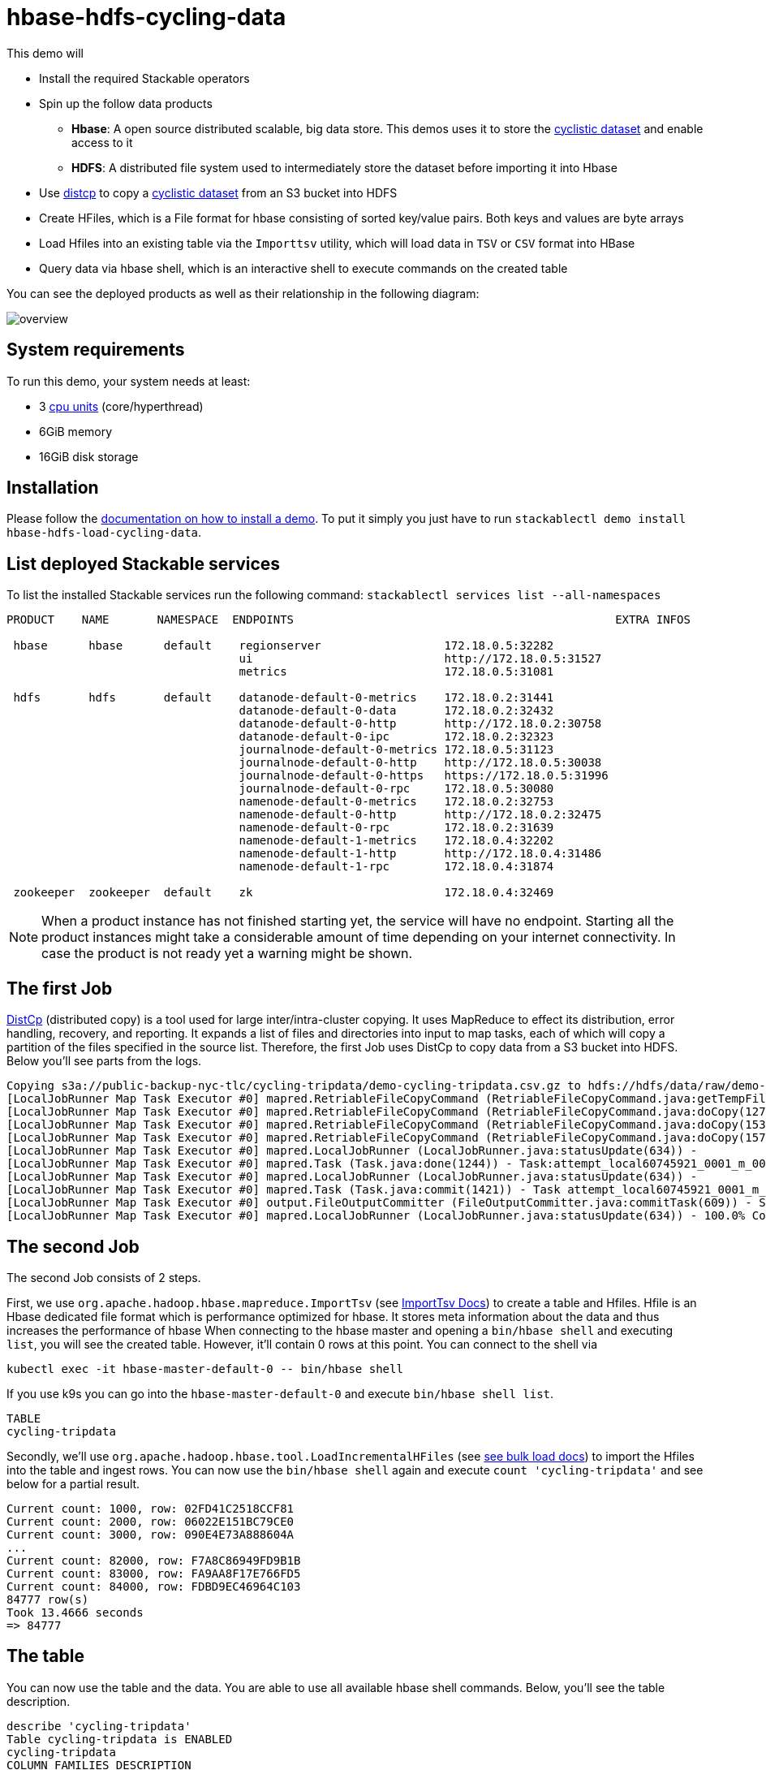 = hbase-hdfs-cycling-data

This demo will

* Install the required Stackable operators
* Spin up the follow data products
** *Hbase*: A open source distributed scalable, big data store. This demos uses it to store the https://www.kaggle.com/datasets/timgid/cyclistic-dataset-google-certificate-capstone?select=Divvy_Trips_2020_Q1.csv[cyclistic dataset] and enable access to it
** *HDFS*: A distributed file system used to intermediately store the dataset before importing it into Hbase
* Use https://hadoop.apache.org/docs/stable/hadoop-distcp/DistCp.html[distcp] to copy a https://www.kaggle.com/datasets/timgid/cyclistic-dataset-google-certificate-capstone?select=Divvy_Trips_2020_Q1.csv[cyclistic dataset] from an S3 bucket into HDFS
* Create HFiles, which is a File format for hbase consisting of sorted key/value pairs. Both keys and values are byte arrays
* Load Hfiles into an existing table via the `Importtsv` utility, which will load data in `TSV` or `CSV` format into HBase
* Query data via hbase shell, which is an interactive shell to execute commands on the created table

You can see the deployed products as well as their relationship in the following diagram:

image::demo-hbase-hdfs-load-cycling-data/overview.png[]

[#system-requirements]
== System requirements

To run this demo, your system needs at least:

* 3 https://kubernetes.io/docs/tasks/debug/debug-cluster/resource-metrics-pipeline/#cpu[cpu units] (core/hyperthread)
* 6GiB memory
* 16GiB disk storage

[#installation]
== Installation

Please follow the xref:commands/demo.adoc#_install_demo[documentation on how to install a demo].
To put it simply you just have to run `stackablectl demo install hbase-hdfs-load-cycling-data`.

== List deployed Stackable services
To list the installed Stackable services run the following command:
`stackablectl services list --all-namespaces`

[source,console]
----
PRODUCT    NAME       NAMESPACE  ENDPOINTS                                               EXTRA INFOS

 hbase      hbase      default    regionserver                  172.18.0.5:32282
                                  ui                            http://172.18.0.5:31527
                                  metrics                       172.18.0.5:31081

 hdfs       hdfs       default    datanode-default-0-metrics    172.18.0.2:31441
                                  datanode-default-0-data       172.18.0.2:32432
                                  datanode-default-0-http       http://172.18.0.2:30758
                                  datanode-default-0-ipc        172.18.0.2:32323
                                  journalnode-default-0-metrics 172.18.0.5:31123
                                  journalnode-default-0-http    http://172.18.0.5:30038
                                  journalnode-default-0-https   https://172.18.0.5:31996
                                  journalnode-default-0-rpc     172.18.0.5:30080
                                  namenode-default-0-metrics    172.18.0.2:32753
                                  namenode-default-0-http       http://172.18.0.2:32475
                                  namenode-default-0-rpc        172.18.0.2:31639
                                  namenode-default-1-metrics    172.18.0.4:32202
                                  namenode-default-1-http       http://172.18.0.4:31486
                                  namenode-default-1-rpc        172.18.0.4:31874

 zookeeper  zookeeper  default    zk                            172.18.0.4:32469
----

[NOTE]
====
When a product instance has not finished starting yet, the service will have no endpoint.
Starting all the product instances might take a considerable amount of time depending on your internet connectivity.
In case the product is not ready yet a warning might be shown.
====

== The first Job
https://hadoop.apache.org/docs/stable/hadoop-distcp/DistCp.html[DistCp] (distributed copy) is a tool used for large inter/intra-cluster copying. It uses MapReduce to effect its distribution, error handling, recovery, and reporting. It expands a list of files and directories into input to map tasks, each of which will copy a partition of the files specified in the source list.
Therefore, the first Job uses DistCp to copy data from a S3 bucket into HDFS. Below you'll see parts from the logs.

[source]
----
Copying s3a://public-backup-nyc-tlc/cycling-tripdata/demo-cycling-tripdata.csv.gz to hdfs://hdfs/data/raw/demo-cycling-tripdata.csv.gz
[LocalJobRunner Map Task Executor #0] mapred.RetriableFileCopyCommand (RetriableFileCopyCommand.java:getTempFile(235)) - Creating temp file: hdfs://hdfs/data/raw/.distcp.tmp.attempt_local60745921_0001_m_000000_0.1663687068145
[LocalJobRunner Map Task Executor #0] mapred.RetriableFileCopyCommand (RetriableFileCopyCommand.java:doCopy(127)) - Writing to temporary target file path hdfs://hdfs/data/raw/.distcp.tmp.attempt_local60745921_0001_m_000000_0.1663687068145
[LocalJobRunner Map Task Executor #0] mapred.RetriableFileCopyCommand (RetriableFileCopyCommand.java:doCopy(153)) - Renaming temporary target file path hdfs://hdfs/data/raw/.distcp.tmp.attempt_local60745921_0001_m_000000_0.1663687068145 to hdfs://hdfs/data/raw/demo-cycling-tripdata.csv.gz
[LocalJobRunner Map Task Executor #0] mapred.RetriableFileCopyCommand (RetriableFileCopyCommand.java:doCopy(157)) - Completed writing hdfs://hdfs/data/raw/demo-cycling-tripdata.csv.gz (3342891 bytes)
[LocalJobRunner Map Task Executor #0] mapred.LocalJobRunner (LocalJobRunner.java:statusUpdate(634)) -
[LocalJobRunner Map Task Executor #0] mapred.Task (Task.java:done(1244)) - Task:attempt_local60745921_0001_m_000000_0 is done. And is in the process of committing
[LocalJobRunner Map Task Executor #0] mapred.LocalJobRunner (LocalJobRunner.java:statusUpdate(634)) -
[LocalJobRunner Map Task Executor #0] mapred.Task (Task.java:commit(1421)) - Task attempt_local60745921_0001_m_000000_0 is allowed to commit now
[LocalJobRunner Map Task Executor #0] output.FileOutputCommitter (FileOutputCommitter.java:commitTask(609)) - Saved output of task 'attempt_local60745921_0001_m_000000_0' to file:/tmp/hadoop/mapred/staging/stackable339030898/.staging/_distcp-1760904616/_logs
[LocalJobRunner Map Task Executor #0] mapred.LocalJobRunner (LocalJobRunner.java:statusUpdate(634)) - 100.0% Copying s3a://public-backup-nyc-tlc/cycling-tripdata/demo-cycling-tripdata.csv.gz to hdfs://hdfs/data/raw/demo-cycling-tripdata.csv.gz
----

== The second Job
The second Job consists of 2 steps.

First, we use `org.apache.hadoop.hbase.mapreduce.ImportTsv` (see https://hbase.apache.org/book.html#importtsv[ImportTsv Docs]) to create a table and Hfiles.
Hfile is an Hbase dedicated file format which is performance optimized for hbase. It stores meta information about the data and thus increases the performance of hbase
When connecting to the hbase master and opening a `bin/hbase shell` and executing `list`, you will see the created table. However, it'll contain 0 rows at this point.
You can connect to the shell via
[source]
----
kubectl exec -it hbase-master-default-0 -- bin/hbase shell
----
If you use k9s you can go into the `hbase-master-default-0` and execute `bin/hbase shell list`.

[source]
----
TABLE
cycling-tripdata
----

Secondly, we'll use `org.apache.hadoop.hbase.tool.LoadIncrementalHFiles` (see https://hbase.apache.org/book.html#arch.bulk.load[see bulk load docs]) to import the Hfiles into the table and ingest rows.
You can now use the `bin/hbase shell` again and execute `count 'cycling-tripdata'` and see below for a partial result.

[source]
----
Current count: 1000, row: 02FD41C2518CCF81
Current count: 2000, row: 06022E151BC79CE0
Current count: 3000, row: 090E4E73A888604A
...
Current count: 82000, row: F7A8C86949FD9B1B
Current count: 83000, row: FA9AA8F17E766FD5
Current count: 84000, row: FDBD9EC46964C103
84777 row(s)
Took 13.4666 seconds
=> 84777
----

== The table
You can now use the table and the data. You are able to use all available hbase shell commands. Below, you'll see the table description.

[source,console]
----
describe 'cycling-tripdata'
Table cycling-tripdata is ENABLED
cycling-tripdata
COLUMN FAMILIES DESCRIPTION
{NAME => 'end_lat', BLOOMFILTER => 'ROW', IN_MEMORY => 'false', VERSIONS => '1', KEEP_DELETED_CELLS => 'FALSE', DATA_BLOCK_ENCODING => 'NONE', COMPRESSION => 'NONE', TTL => 'FOREVER', MIN_VERSIONS => '0', BLOCKCACHE => 'true', BLOCKSIZE => '65536', REPLICATION_SCOPE => '0'}
{NAME => 'end_lng', BLOOMFILTER => 'ROW', IN_MEMORY => 'false', VERSIONS => '1', KEEP_DELETED_CELLS => 'FALSE', DATA_BLOCK_ENCODING => 'NONE', COMPRESSION => 'NONE', TTL => 'FOREVER', MIN_VERSIONS => '0', BLOCKCACHE => 'true', BLOCKSIZE => '65536', REPLICATION_SCOPE => '0'}
{NAME => 'end_station_id', BLOOMFILTER => 'ROW', IN_MEMORY => 'false', VERSIONS => '1', KEEP_DELETED_CELLS => 'FALSE', DATA_BLOCK_ENCODING => 'NONE', COMPRESSION => 'NONE', TTL => 'FOREVER', MIN_VERSIONS => '0', BLOCKCACHE => 'true', BLOCKSIZE => '65536', REPLICATION_SCOPE => '0'}
{NAME => 'end_station_name', BLOOMFILTER => 'ROW', IN_MEMORY => 'false', VERSIONS => '1', KEEP_DELETED_CELLS => 'FALSE', DATA_BLOCK_ENCODING => 'NONE', COMPRESSION => 'NONE', TTL => 'FOREVER', MIN_VERSIONS => '0', BLOCKCACHE => 'true', BLOCKSIZE => '65536', REPLICATION_SCOPE => '0'}
{NAME => 'ended_at', BLOOMFILTER => 'ROW', IN_MEMORY => 'false', VERSIONS => '1', KEEP_DELETED_CELLS => 'FALSE', DATA_BLOCK_ENCODING => 'NONE', COMPRESSION => 'NONE', TTL => 'FOREVER', MIN_VERSIONS => '0', BLOCKCACHE => 'true', BLOCKSIZE => '65536', REPLICATION_SCOPE => '0'}
{NAME => 'member_casual', BLOOMFILTER => 'ROW', IN_MEMORY => 'false', VERSIONS => '1', KEEP_DELETED_CELLS => 'FALSE', DATA_BLOCK_ENCODING => 'NONE', COMPRESSION => 'NONE', TTL => 'FOREVER', MIN_VERSIONS => '0', BLOCKCACHE => 'true', BLOCKSIZE => '65536', REPLICATION_SCOPE => '0'}
{NAME => 'rideable_type', BLOOMFILTER => 'ROW', IN_MEMORY => 'false', VERSIONS => '1', KEEP_DELETED_CELLS => 'FALSE', DATA_BLOCK_ENCODING => 'NONE', COMPRESSION => 'NONE', TTL => 'FOREVER', MIN_VERSIONS => '0', BLOCKCACHE => 'true', BLOCKSIZE => '65536', REPLICATION_SCOPE => '0'}
{NAME => 'start_lat', BLOOMFILTER => 'ROW', IN_MEMORY => 'false', VERSIONS => '1', KEEP_DELETED_CELLS => 'FALSE', DATA_BLOCK_ENCODING => 'NONE', COMPRESSION => 'NONE', TTL => 'FOREVER', MIN_VERSIONS => '0', BLOCKCACHE => 'true', BLOCKSIZE => '65536', REPLICATION_SCOPE => '0'}
{NAME => 'start_lng', BLOOMFILTER => 'ROW', IN_MEMORY => 'false', VERSIONS => '1', KEEP_DELETED_CELLS => 'FALSE', DATA_BLOCK_ENCODING => 'NONE', COMPRESSION => 'NONE', TTL => 'FOREVER', MIN_VERSIONS => '0', BLOCKCACHE => 'true', BLOCKSIZE => '65536', REPLICATION_SCOPE => '0'}
{NAME => 'start_station_id', BLOOMFILTER => 'ROW', IN_MEMORY => 'false', VERSIONS => '1', KEEP_DELETED_CELLS => 'FALSE', DATA_BLOCK_ENCODING => 'NONE', COMPRESSION => 'NONE', TTL => 'FOREVER', MIN_VERSIONS => '0', BLOCKCACHE => 'true', BLOCKSIZE => '65536', REPLICATION_SCOPE => '0'}
{NAME => 'start_station_name', BLOOMFILTER => 'ROW', IN_MEMORY => 'false', VERSIONS => '1', KEEP_DELETED_CELLS => 'FALSE', DATA_BLOCK_ENCODING => 'NONE', COMPRESSION => 'NONE', TTL => 'FOREVER', MIN_VERSIONS => '0', BLOCKCACHE => 'true', BLOCKSIZE => '65536', REPLICATION_SCOPE => '0'}
{NAME => 'started_at', BLOOMFILTER => 'ROW', IN_MEMORY => 'false', VERSIONS => '1', KEEP_DELETED_CELLS => 'FALSE', DATA_BLOCK_ENCODING => 'NONE', COMPRESSION => 'NONE', TTL => 'FOREVER', MIN_VERSIONS => '0', BLOCKCACHE => 'true', BLOCKSIZE => '65536', REPLICATION_SCOPE => '0'}
----

== The Hbase UI
The Hbase web UI will give you information on status and metrics of your Hbase cluster.
If the UI is not available please do a port-forward `kubectl port-forward hbase-master-default-0 16010`
See below for the startpage.

image::demo-hbase-hdfs-load-cycling-data/hbase-ui-start-page.png[]

From the startpage you can check more details. For example details on the created table.

image::demo-hbase-hdfs-load-cycling-data/hbase-table-ui.png[]

== The HDFS UI
[NOTE]
====
The hdfs services will be available with the next release 22-11 via `stackablectl services list --all-namespaces`.
====
You can also see HDFS details via a UI. Below you will see the overview of your HDFS cluster

image::demo-hbase-hdfs-load-cycling-data/hdfs-overview.png[]

The UI will give you information on the datanodes via the datanodes tab.

image::demo-hbase-hdfs-load-cycling-data/hdfs-datanode.png[]

You can also browse the directory with the UI.

image::demo-hbase-hdfs-load-cycling-data/hdfs-data.png[]

The raw data from the distcp job can be found here.

image::demo-hbase-hdfs-load-cycling-data/hdfs-data-raw.png[]

The structure of the Hilfes can be seen here.

image::demo-hbase-hdfs-load-cycling-data/hdfs-data-hfile.png[]